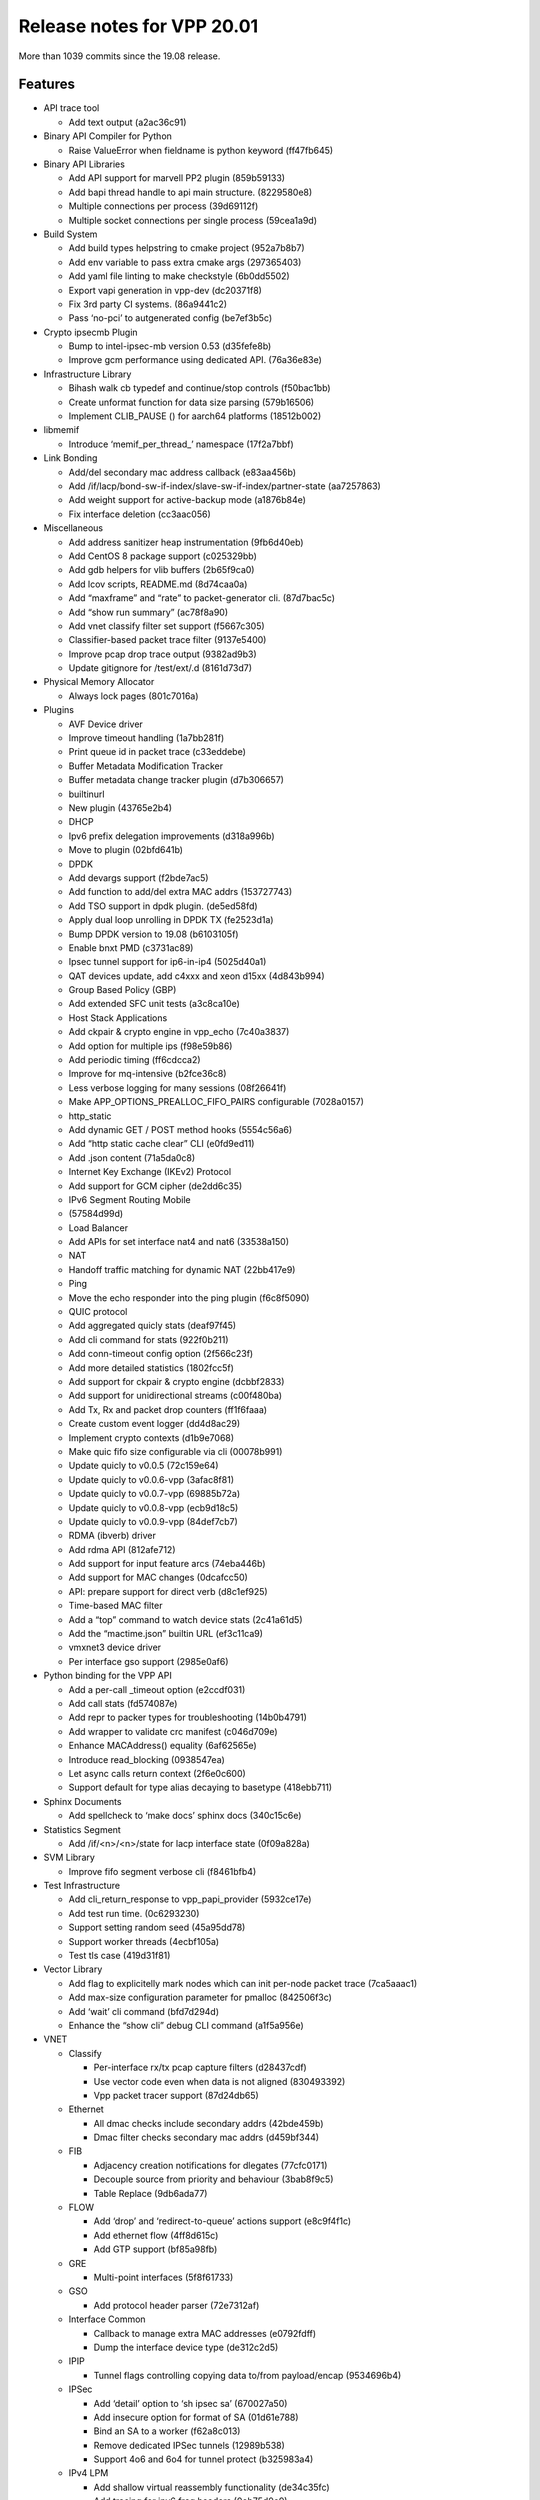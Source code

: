 Release notes for VPP 20.01
===========================

More than 1039 commits since the 19.08 release.

Features
--------

-  API trace tool

   -  Add text output (a2ac36c91)

-  Binary API Compiler for Python

   -  Raise ValueError when fieldname is python keyword (ff47fb645)

-  Binary API Libraries

   -  Add API support for marvell PP2 plugin (859b59133)
   -  Add bapi thread handle to api main structure. (8229580e8)
   -  Multiple connections per process (39d69112f)
   -  Multiple socket connections per single process (59cea1a9d)

-  Build System

   -  Add build types helpstring to cmake project (952a7b8b7)
   -  Add env variable to pass extra cmake args (297365403)
   -  Add yaml file linting to make checkstyle (6b0dd5502)
   -  Export vapi generation in vpp-dev (dc20371f8)
   -  Fix 3rd party CI systems. (86a9441c2)
   -  Pass ‘no-pci’ to autgenerated config (be7ef3b5c)

-  Crypto ipsecmb Plugin

   -  Bump to intel-ipsec-mb version 0.53 (d35fefe8b)
   -  Improve gcm performance using dedicated API. (76a36e83e)

-  Infrastructure Library

   -  Bihash walk cb typedef and continue/stop controls (f50bac1bb)
   -  Create unformat function for data size parsing (579b16506)
   -  Implement CLIB_PAUSE () for aarch64 platforms (18512b002)

-  libmemif

   -  Introduce ‘memif_per_thread\_’ namespace (17f2a7bbf)

-  Link Bonding

   -  Add/del secondary mac address callback (e83aa456b)
   -  Add /if/lacp/bond-sw-if-index/slave-sw-if-index/partner-state
      (aa7257863)
   -  Add weight support for active-backup mode (a1876b84e)
   -  Fix interface deletion (cc3aac056)

-  Miscellaneous

   -  Add address sanitizer heap instrumentation (9fb6d40eb)
   -  Add CentOS 8 package support (c025329bb)
   -  Add gdb helpers for vlib buffers (2b65f9ca0)
   -  Add lcov scripts, README.md (8d74caa0a)
   -  Add “maxframe” and “rate” to packet-generator cli. (87d7bac5c)
   -  Add “show run summary” (ac78f8a90)
   -  Add vnet classify filter set support (f5667c305)
   -  Classifier-based packet trace filter (9137e5400)
   -  Improve pcap drop trace output (9382ad9b3)
   -  Update gitignore for /test/ext/.d (8161d73d7)

-  Physical Memory Allocator

   -  Always lock pages (801c7016a)

-  Plugins

   -  AVF Device driver
   -  Improve timeout handling (1a7bb281f)
   -  Print queue id in packet trace (c33eddebe)
   -  Buffer Metadata Modification Tracker
   -  Buffer metadata change tracker plugin (d7b306657)
   -  builtinurl
   -  New plugin (43765e2b4)
   -  DHCP
   -  Ipv6 prefix delegation improvements (d318a996b)
   -  Move to plugin (02bfd641b)
   -  DPDK
   -  Add devargs support (f2bde7ac5)
   -  Add function to add/del extra MAC addrs (153727743)
   -  Add TSO support in dpdk plugin. (de5ed58fd)
   -  Apply dual loop unrolling in DPDK TX (fe2523d1a)
   -  Bump DPDK version to 19.08 (b6103105f)
   -  Enable bnxt PMD (c3731ac89)
   -  Ipsec tunnel support for ip6-in-ip4 (5025d40a1)
   -  QAT devices update, add c4xxx and xeon d15xx (4d843b994)
   -  Group Based Policy (GBP)
   -  Add extended SFC unit tests (a3c8ca10e)
   -  Host Stack Applications
   -  Add ckpair & crypto engine in vpp_echo (7c40a3837)
   -  Add option for multiple ips (f98e59b86)
   -  Add periodic timing (ff6cdcca2)
   -  Improve for mq-intensive (b2fce36c8)
   -  Less verbose logging for many sessions (08f26641f)
   -  Make APP_OPTIONS_PREALLOC_FIFO_PAIRS configurable (7028a0157)
   -  http_static
   -  Add dynamic GET / POST method hooks (5554c56a6)
   -  Add “http static cache clear” CLI (e0fd9ed11)
   -  Add .json content (71a5da0c8)
   -  Internet Key Exchange (IKEv2) Protocol
   -  Add support for GCM cipher (de2dd6c35)
   -  IPv6 Segment Routing Mobile
   -  (57584d99d)
   -  Load Balancer
   -  Add APIs for set interface nat4 and nat6 (33538a150)
   -  NAT
   -  Handoff traffic matching for dynamic NAT (22bb417e9)
   -  Ping
   -  Move the echo responder into the ping plugin (f6c8f5090)
   -  QUIC protocol
   -  Add aggregated quicly stats (deaf97f45)
   -  Add cli command for stats (922f0b211)
   -  Add conn-timeout config option (2f566c23f)
   -  Add more detailed statistics (1802fcc5f)
   -  Add support for ckpair & crypto engine (dcbbf2833)
   -  Add support for unidirectional streams (c00f480ba)
   -  Add Tx, Rx and packet drop counters (ff1f6faaa)
   -  Create custom event logger (dd4d8ac29)
   -  Implement crypto contexts (d1b9e7068)
   -  Make quic fifo size configurable via cli (00078b991)
   -  Update quicly to v0.0.5 (72c159e64)
   -  Update quicly to v0.0.6-vpp (3afac8f81)
   -  Update quicly to v0.0.7-vpp (69885b72a)
   -  Update quicly to v0.0.8-vpp (ecb9d18c5)
   -  Update quicly to v0.0.9-vpp (84def7cb7)
   -  RDMA (ibverb) driver
   -  Add rdma API (812afe712)
   -  Add support for input feature arcs (74eba446b)
   -  Add support for MAC changes (0dcafcc50)
   -  API: prepare support for direct verb (d8c1ef925)
   -  Time-based MAC filter
   -  Add a “top” command to watch device stats (2c41a61d5)
   -  Add the “mactime.json” builtin URL (ef3c11ca9)
   -  vmxnet3 device driver
   -  Per interface gso support (2985e0af6)

-  Python binding for the VPP API

   -  Add a per-call \_timeout option (e2ccdf031)
   -  Add call stats (fd574087e)
   -  Add repr to packer types for troubleshooting (14b0b4791)
   -  Add wrapper to validate crc manifest (c046d709e)
   -  Enhance MACAddress() equality (6af62565e)
   -  Introduce read_blocking (0938547ea)
   -  Let async calls return context (2f6e0c600)
   -  Support default for type alias decaying to basetype (418ebb711)

-  Sphinx Documents

   -  Add spellcheck to ‘make docs’ sphinx docs (340c15c6e)

-  Statistics Segment

   -  Add /if/<n>/<n>/state for lacp interface state (0f09a828a)

-  SVM Library

   -  Improve fifo segment verbose cli (f8461bfb4)

-  Test Infrastructure

   -  Add cli_return_response to vpp_papi_provider (5932ce17e)
   -  Add test run time. (0c6293230)
   -  Support setting random seed (45a95dd78)
   -  Support worker threads (4ecbf105a)
   -  Test tls case (419d31f81)

-  Vector Library

   -  Add flag to explicitelly mark nodes which can init per-node packet
      trace (7ca5aaac1)
   -  Add max-size configuration parameter for pmalloc (842506f3c)
   -  Add ‘wait’ cli command (bfd7d294d)
   -  Enhance the “show cli” debug CLI command (a1f5a956e)

-  VNET

   -  Classify

      -  Per-interface rx/tx pcap capture filters (d28437cdf)
      -  Use vector code even when data is not aligned (830493392)
      -  Vpp packet tracer support (87d24db65)

   -  Ethernet

      -  All dmac checks include secondary addrs (42bde459b)
      -  Dmac filter checks secondary mac addrs (d459bf344)

   -  FIB

      -  Adjacency creation notifications for dlegates (77cfc0171)
      -  Decouple source from priority and behaviour (3bab8f9c5)
      -  Table Replace (9db6ada77)

   -  FLOW

      -  Add ‘drop’ and ‘redirect-to-queue’ actions support (e8c9f4f1c)
      -  Add ethernet flow (4ff8d615c)
      -  Add GTP support (bf85a98fb)

   -  GRE

      -  Multi-point interfaces (5f8f61733)

   -  GSO

      -  Add protocol header parser (72e7312af)

   -  Interface Common

      -  Callback to manage extra MAC addresses (e0792fdff)
      -  Dump the interface device type (de312c2d5)

   -  IPIP

      -  Tunnel flags controlling copying data to/from payload/encap
         (9534696b4)

   -  IPSec

      -  Add ‘detail’ option to ‘sh ipsec sa’ (670027a50)
      -  Add insecure option for format of SA (01d61e788)
      -  Bind an SA to a worker (f62a8c013)
      -  Remove dedicated IPSec tunnels (12989b538)
      -  Support 4o6 and 6o4 for tunnel protect (b325983a4)

   -  IPv4 LPM

      -  Add shallow virtual reassembly functionality (de34c35fc)
      -  Add tracing for ipv6 frag headers (0eb75d0e9)
      -  Allow addrs from the same prefix on intf (6c92f5bab)
      -  Apply dual loop unrolling in ip4_input (86b1871ba)
      -  Apply dual loop unrolling in ip4_rewrite (840f64b4b)

   -  IPv4 LPM

      -  Protocol Independent IP Neighbors (cbe25aab3)
      -  Punt rather than drop unkown IPv6 ICMP packets (1afe95272)
      -  Reassembly: trace ip headers over worker handoffs (8563cb389)

   -  Segment Routing (IPv6 and MPLS)

      -  Add “set sr encaps hop-limit” command (eeb5fb3a5)

   -  Session Layer

      -  Add certificate store (79f89537c)
      -  Add crypto context (de6caf481)
      -  Add explicit reset api (dfb3b8771)
      -  Add mq debug cli (cfdb10918)
      -  Add session enable option in config file (1292d19c7)
      -  Builtin app rx notifications regardless of state (5c29029ef)
      -  Ckpair store & crypto engine as mq params (45ec9f49b)
      -  Improve cli (5bb23ecd0)
      -  Increasing the Header lengthe size (93e060aee)
      -  Limit pacer bucket size (7c8f828ba)
      -  More show cli output (91f90d082)
      -  Reschedule asap when snd space constrained (dd97a48d9)
      -  Support registration of custom crypto engines (79ba25d40)
      -  Support for segments larger than 4GB (ef4f3e7fe)
      -  Add opaque data to show cli (d9035a409)
      -  Infra for transports to send buffers (2a7ea2ee9)
      -  Support pacer idle timeouts (11e9e3510)

   -  TAP Drivers

      -  Add check for vhost-net backend (39807d02c)
      -  Multiqueue support (7c6102b1a)

   -  TCP

      -  Add FEATURE.yaml (93e053ebe)
      -  Add no csum offload config option (f4ce6ba22)
      -  Add option for always on event logging (a436a4222)
      -  Allow cc algos to set pacing rate (d206724e7)
      -  Compute snd time for rate sample (7436b4367)
      -  Custom checksum calculations for Ipv4/Ipv6 (02833ff32)
      -  Enable gso in tcp hoststack (1146ff4bc)
      -  Enable TCP timewait port use (b092b77cf)
      -  Extend protocol configuration (9094b5c31)
      -  Force zero window on full rx fifo (182d21983)
      -  Handle sack reneging (558e3e095)
      -  Improve lost rxt heuristic (b3dce89a7)
      -  Improve pacing after idle send periods (c31dc31f8)
      -  Retry lost retransmits (be237bf02)
      -  Send rwnd update only if wnd is large enough (017dc4524)
      -  Set cc_algo on connection alloc (12f6936cd)
      -  Track lost rxt segments in byte tracker (46ec6e018)
      -  Track zero rwnd errors (a495a3ea1)
      -  Use rate sample rtt in recovery if possible (1dbda64b4)
      -  Use sacks for timer based recovery (36ebcfffb)
      -  Validate connections in output (78dae0088)
      -  Validate the IP address while checking TCP connection
         (cf4c2102d)

   -  TLS and TLS engine plugins

      -  Add C API for TLS openssl to set engine (be4d1aa2c)
      -  Improve connection formating (0d74dd1f8)
      -  Picotls engine basic enabling for TLS (f83194c2f)

-  VPP Comms Library

   -  Add api to set lcl ip (ef7cbf6ad)
   -  Add config option for preferred tls engine (d747c3c36)
   -  Allow non-blocking connects (57c88938f)

-  VPP Object Model

   -  Get interface type from vpp device type (3f4be92ce)

Known issues
------------

For the full list of issues please refer to fd.io
`JIRA <https://jira.fd.io>`__.

Issues fixed
------------

For the full list of fixed issues please refer to:

- fd.io `JIRA <https://jira.fd.io>`__
- git `commit log <https://git.fd.io/vpp/log/?h=stable/2001>`__

API changes
-----------

Description of results:

-  *Definition changed*: indicates that the API file was modified
   between releases.
-  *Only in image*: indicates the API is new for this release.
-  *Only in file*: indicates the API has been removed in this release.

================================================ ==================
Message Name                                     Result
================================================ ==================
abf_itf_attach_add_del                           definition changed
abf_itf_attach_details                           definition changed
abf_policy_add_del                               definition changed
abf_policy_details                               definition changed
af_packet_create                                 definition changed
af_packet_create_reply                           definition changed
af_packet_delete                                 definition changed
af_packet_details                                definition changed
af_packet_set_l4_cksum_offload                   definition changed
api_versions_reply                               definition changed
app_add_cert_key_pair                            only in image
app_add_cert_key_pair_reply                      only in image
app_attach                                       only in image
app_attach_reply                                 only in image
app_del_cert_key_pair                            only in image
app_del_cert_key_pair_reply                      only in image
avf_create_reply                                 definition changed
avf_delete                                       definition changed
bd_ip_mac_add_del                                definition changed
bd_ip_mac_details                                definition changed
bfd_udp_add                                      definition changed
bfd_udp_auth_activate                            definition changed
bfd_udp_auth_deactivate                          definition changed
bfd_udp_del                                      definition changed
bfd_udp_get_echo_source_reply                    definition changed
bfd_udp_mod                                      definition changed
bfd_udp_session_details                          definition changed
bfd_udp_session_set_flags                        definition changed
bfd_udp_set_echo_source                          definition changed
bier_disp_entry_add_del                          definition changed
bier_disp_entry_details                          definition changed
bier_disp_table_add_del                          definition changed
bier_route_add_del                               definition changed
bier_table_add_del                               definition changed
bond_create                                      definition changed
bond_create_reply                                definition changed
bond_delete                                      definition changed
bond_detach_slave                                definition changed
bond_enslave                                     definition changed
builtinurl_enable                                only in image
builtinurl_enable_reply                          only in image
bvi_create                                       definition changed
cdp_enable_disable                               definition changed
classify_add_del_session                         definition changed
classify_add_del_table                           definition changed
classify_set_interface_ip_table                  definition changed
classify_set_interface_l2_tables                 definition changed
classify_table_by_interface                      definition changed
classify_table_by_interface_reply                definition changed
cli_inband                                       definition changed
cli_inband_reply                                 definition changed
collect_detailed_interface_stats                 definition changed
connect_sock                                     definition changed
cop_interface_enable_disable                     definition changed
cop_whitelist_enable_disable                     definition changed
create_loopback                                  definition changed
create_loopback_instance                         definition changed
create_loopback_instance_reply                   definition changed
create_loopback_reply                            definition changed
create_subif                                     definition changed
create_subif_reply                               definition changed
create_vhost_user_if                             definition changed
create_vhost_user_if_reply                       definition changed
create_vlan_subif                                definition changed
create_vlan_subif_reply                          definition changed
ct6_enable_disable                               definition changed
delete_loopback                                  definition changed
delete_subif                                     definition changed
delete_vhost_user_if                             definition changed
dhcp6_client_enable_disable                      definition changed
dhcp6_clients_enable_disable                     definition changed
dhcp6_pd_client_enable_disable                   definition changed
dhcp6_pd_reply_event                             definition changed
dhcp6_pd_send_client_message                     definition changed
dhcp6_reply_event                                definition changed
dhcp6_send_client_message                        definition changed
dhcp_client_config                               definition changed
dhcp_client_details                              definition changed
dhcp_compl_event                                 definition changed
dhcp_plugin_control_ping                         only in image
dhcp_plugin_control_ping_reply                   only in image
dhcp_plugin_get_version                          only in image
dhcp_plugin_get_version_reply                    only in image
dhcp_proxy_config                                definition changed
dhcp_proxy_details                               definition changed
dhcp_proxy_dump                                  definition changed
dhcp_proxy_set_vss                               definition changed
dslite_add_del_pool_addr_range                   definition changed
dslite_address_details                           definition changed
dslite_get_aftr_addr_reply                       definition changed
dslite_get_b4_addr_reply                         definition changed
dslite_set_aftr_addr                             definition changed
dslite_set_b4_addr                               definition changed
feature_enable_disable                           definition changed
feature_gso_enable_disable                       only in image
feature_gso_enable_disable_reply                 only in image
flow_classify_details                            definition changed
flow_classify_dump                               definition changed
flow_classify_set_interface                      definition changed
flowprobe_params                                 definition changed
flowprobe_tx_interface_add_del                   definition changed
gbp_bridge_domain_add                            definition changed
gbp_bridge_domain_details                        definition changed
gbp_contract_add_del                             definition changed
gbp_contract_details                             definition changed
gbp_endpoint_add                                 definition changed
gbp_endpoint_details                             definition changed
gbp_endpoint_group_add                           definition changed
gbp_endpoint_group_details                       definition changed
gbp_ext_itf_add_del                              definition changed
gbp_ext_itf_details                              definition changed
gbp_recirc_add_del                               definition changed
gbp_recirc_details                               definition changed
gbp_route_domain_add                             definition changed
gbp_route_domain_details                         definition changed
gbp_subnet_add_del                               definition changed
gbp_subnet_details                               definition changed
gbp_vxlan_tunnel_add                             definition changed
gbp_vxlan_tunnel_add_reply                       definition changed
gbp_vxlan_tunnel_details                         definition changed
geneve_add_del_tunnel                            definition changed
geneve_add_del_tunnel_reply                      definition changed
geneve_tunnel_details                            definition changed
geneve_tunnel_dump                               definition changed
get_first_msg_id                                 definition changed
gre_tunnel_add_del                               definition changed
gre_tunnel_add_del_reply                         definition changed
gre_tunnel_details                               definition changed
gre_tunnel_dump                                  definition changed
gtpu_add_del_tunnel                              definition changed
gtpu_add_del_tunnel_reply                        definition changed
gtpu_tunnel_details                              definition changed
gtpu_tunnel_dump                                 definition changed
http_static_enable                               definition changed
hw_interface_set_mtu                             definition changed
igmp_clear_interface                             definition changed
igmp_details                                     definition changed
igmp_dump                                        definition changed
igmp_enable_disable                              definition changed
igmp_event                                       definition changed
igmp_group_prefix_details                        definition changed
igmp_group_prefix_set                            definition changed
igmp_listen                                      definition changed
igmp_proxy_device_add_del                        definition changed
igmp_proxy_device_add_del_interface              definition changed
ikev2_initiate_sa_init                           definition changed
ikev2_profile_add_del                            definition changed
ikev2_profile_set_auth                           definition changed
ikev2_profile_set_id                             definition changed
ikev2_profile_set_ts                             definition changed
ikev2_set_esp_transforms                         definition changed
ikev2_set_ike_transforms                         definition changed
ikev2_set_responder                              definition changed
ikev2_set_sa_lifetime                            definition changed
input_acl_set_interface                          definition changed
interface_name_renumber                          definition changed
ioam_cache_ip6_enable_disable                    definition changed
ioam_enable                                      definition changed
ioam_export_ip6_enable_disable                   definition changed
ip4_arp_event                                    only in file
ip6_add_del_address_using_prefix                 definition changed
ip6_nd_address_autoconfig                        definition changed
ip6_nd_event                                     only in file
ip6_ra_event                                     definition changed
ip6nd_proxy_add_del                              definition changed
ip6nd_proxy_details                              definition changed
ip6nd_send_router_solicitation                   definition changed
ip_address_details                               definition changed
ip_address_dump                                  definition changed
ip_container_proxy_add_del                       definition changed
ip_container_proxy_details                       definition changed
ip_details                                       definition changed
ip_dump                                          definition changed
ip_mroute_add_del                                definition changed
ip_mroute_details                                definition changed
ip_mroute_dump                                   definition changed
ip_mtable_details                                definition changed
ip_neighbor_add_del                              definition changed
ip_neighbor_config                               only in image
ip_neighbor_config_reply                         only in image
ip_neighbor_details                              definition changed
ip_neighbor_dump                                 definition changed
ip_neighbor_event                                only in image
ip_probe_neighbor                                only in file
ip_probe_neighbor_reply                          only in file
ip_punt_police                                   definition changed
ip_punt_redirect                                 definition changed
ip_punt_redirect_details                         definition changed
ip_punt_redirect_dump                            definition changed
ip_reassembly_enable_disable                     definition changed
ip_reassembly_get                                definition changed
ip_reassembly_get_reply                          definition changed
ip_reassembly_set                                definition changed
ip_route_add_del                                 definition changed
ip_route_details                                 definition changed
ip_route_dump                                    definition changed
ip_scan_neighbor_enable_disable                  only in file
ip_scan_neighbor_enable_disable_reply            only in file
ip_source_and_port_range_check_add_del           definition changed
ip_source_and_port_range_check_interface_add_del definition changed
ip_source_check_interface_add_del                definition changed
ip_table_add_del                                 definition changed
ip_table_details                                 definition changed
ip_table_flush                                   only in image
ip_table_flush_reply                             only in image
ip_table_replace_begin                           only in image
ip_table_replace_begin_reply                     only in image
ip_table_replace_end                             only in image
ip_table_replace_end_reply                       only in image
ip_unnumbered_details                            definition changed
ip_unnumbered_dump                               definition changed
ipfix_classify_table_add_del                     definition changed
ipfix_classify_table_details                     definition changed
ipfix_exporter_details                           definition changed
ipip_6rd_add_tunnel                              definition changed
ipip_6rd_add_tunnel_reply                        definition changed
ipip_6rd_del_tunnel                              definition changed
ipip_add_tunnel                                  definition changed
ipip_add_tunnel_reply                            definition changed
ipip_del_tunnel                                  definition changed
ipip_tunnel_details                              definition changed
ipip_tunnel_dump                                 definition changed
ipsec_spd_details                                definition changed
ipsec_spd_entry_add_del                          definition changed
ipsec_tunnel_if_add_del                          definition changed
ipsec_tunnel_protect_del                         definition changed
ipsec_tunnel_protect_details                     definition changed
ipsec_tunnel_protect_dump                        definition changed
ipsec_tunnel_protect_update                      definition changed
l2_arp_term_event                                only in image
l2_emulation                                     definition changed
l2tpv3_create_tunnel                             definition changed
l2tpv3_create_tunnel_reply                       definition changed
l2tpv3_interface_enable_disable                  definition changed
l2tpv3_set_lookup_key                            definition changed
l2tpv3_set_tunnel_cookies                        definition changed
l3xc_del                                         definition changed
l3xc_details                                     definition changed
l3xc_dump                                        definition changed
l3xc_update                                      definition changed
lb_add_del_as                                    definition changed
lb_add_del_intf_nat4                             only in image
lb_add_del_intf_nat4_reply                       only in image
lb_add_del_intf_nat6                             only in image
lb_add_del_intf_nat6_reply                       only in image
lb_add_del_vip                                   definition changed
lb_as_details                                    definition changed
lb_as_dump                                       definition changed
lb_conf                                          definition changed
lb_flush_vip                                     definition changed
lb_vip_details                                   definition changed
lb_vip_dump                                      definition changed
log_details                                      definition changed
log_dump                                         definition changed
mactime_add_del_range                            definition changed
mactime_details                                  only in image
mactime_dump                                     only in image
mactime_dump_reply                               only in image
mactime_enable_disable                           definition changed
map_add_del_rule                                 definition changed
map_add_domain                                   definition changed
map_domain_details                               definition changed
map_if_enable_disable                            definition changed
map_param_add_del_pre_resolve                    definition changed
map_param_get_reply                              definition changed
map_param_set_icmp                               definition changed
map_param_set_reassembly                         only in file
map_param_set_reassembly_reply                   only in file
map_param_set_traffic_class                      definition changed
map_rule_details                                 definition changed
mdata_enable_disable                             only in image
mdata_enable_disable_reply                       only in image
memclnt_create                                   definition changed
memclnt_delete                                   definition changed
memif_create                                     definition changed
memif_create_reply                               definition changed
memif_delete                                     definition changed
memif_details                                    definition changed
memif_socket_filename_add_del                    definition changed
memif_socket_filename_details                    definition changed
mfib_signal_details                              definition changed
modify_vhost_user_if                             definition changed
mpls_ip_bind_unbind                              definition changed
mpls_route_add_del                               definition changed
mpls_route_details                               definition changed
mpls_route_dump                                  definition changed
mpls_table_add_del                               definition changed
mpls_table_details                               definition changed
mpls_tunnel_add_del                              definition changed
mpls_tunnel_add_del_reply                        definition changed
mpls_tunnel_details                              definition changed
mpls_tunnel_dump                                 definition changed
nat44_add_del_address_range                      definition changed
nat44_add_del_identity_mapping                   definition changed
nat44_add_del_interface_addr                     definition changed
nat44_add_del_lb_static_mapping                  definition changed
nat44_add_del_static_mapping                     definition changed
nat44_address_details                            definition changed
nat44_del_session                                definition changed
nat44_identity_mapping_details                   definition changed
nat44_interface_add_del_feature                  definition changed
nat44_interface_add_del_output_feature           definition changed
nat44_interface_addr_details                     definition changed
nat44_interface_details                          definition changed
nat44_interface_output_feature_details           definition changed
nat44_lb_static_mapping_add_del_local            definition changed
nat44_lb_static_mapping_details                  definition changed
nat44_static_mapping_details                     definition changed
nat44_user_details                               definition changed
nat44_user_session_details                       definition changed
nat44_user_session_dump                          definition changed
nat64_add_del_interface_addr                     definition changed
nat64_add_del_interface                          definition changed
nat64_add_del_pool_addr_range                    definition changed
nat64_add_del_prefix                             definition changed
nat64_add_del_static_bib                         definition changed
nat64_bib_details                                definition changed
nat64_interface_details                          definition changed
nat64_pool_addr_details                          definition changed
nat64_prefix_details                             definition changed
nat64_st_details                                 definition changed
nat66_add_del_interface                          definition changed
nat66_add_del_static_mapping                     definition changed
nat66_interface_details                          definition changed
nat66_static_mapping_details                     definition changed
nat_det_add_del_map                              definition changed
nat_det_close_session_in                         definition changed
nat_det_close_session_out                        definition changed
nat_det_forward                                  definition changed
nat_det_forward_reply                            definition changed
nat_det_map_details                              definition changed
nat_det_reverse                                  definition changed
nat_det_reverse_reply                            definition changed
nat_det_session_details                          definition changed
nat_det_session_dump                             definition changed
nat_get_reass                                    only in file
nat_get_reass_reply                              only in file
nat_ha_get_failover_reply                        definition changed
nat_ha_get_listener_reply                        definition changed
nat_ha_set_failover                              definition changed
nat_ha_set_listener                              definition changed
nat_reass_details                                only in file
nat_reass_dump                                   only in file
nat_set_reass                                    only in file
nat_set_reass_reply                              only in file
nat_worker_details                               definition changed
nhrp_details                                     only in image
nhrp_dump                                        only in image
nhrp_entry_add_del                               only in image
nhrp_entry_add_del_reply                         only in image
nsh_add_del_entry                                definition changed
nsh_add_del_map                                  definition changed
nsh_map_details                                  definition changed
nsim_cross_connect_enable_disable                definition changed
nsim_output_feature_enable_disable               definition changed
output_acl_set_interface                         definition changed
p2p_ethernet_add                                 definition changed
p2p_ethernet_add_reply                           definition changed
p2p_ethernet_del                                 definition changed
pipe_create                                      definition changed
pipe_create_reply                                definition changed
pipe_delete                                      definition changed
pipe_details                                     definition changed
policer_classify_details                         definition changed
policer_classify_dump                            definition changed
policer_classify_set_interface                   definition changed
pot_profile_activate                             definition changed
pot_profile_add                                  definition changed
pot_profile_del                                  definition changed
pppoe_add_del_session                            definition changed
pppoe_add_del_session_reply                      definition changed
pppoe_session_details                            definition changed
pppoe_session_dump                               definition changed
proxy_arp_add_del                                definition changed
proxy_arp_details                                definition changed
proxy_arp_intfc_enable_disable                   definition changed
punt_reason_details                              definition changed
punt_reason_dump                                 definition changed
punt_socket_details                              definition changed
punt_socket_register                             definition changed
punt_socket_register_reply                       definition changed
qos_mark_dump                                    definition changed
qos_mark_enable_disable                          definition changed
qos_record_details                               definition changed
qos_record_enable_disable                        definition changed
qos_store_details                                definition changed
qos_store_enable_disable                         definition changed
rdma_create                                      only in image
rdma_create_reply                                only in image
rdma_delete                                      only in image
rdma_delete_reply                                only in image
reset_fib                                        only in file
reset_fib_reply                                  only in file
set_arp_neighbor_limit                           only in file
set_arp_neighbor_limit_reply                     only in file
set_ip_flow_hash                                 definition changed
set_ipfix_exporter                               definition changed
set_punt                                         definition changed
show_version_reply                               definition changed
show_vpe_system_time_reply                       definition changed
sockclnt_create                                  definition changed
sockclnt_create_reply                            definition changed
sr_set_encap_hop_limit                           only in image
sr_set_encap_hop_limit_reply                     only in image
stn_add_del_rule                                 definition changed
stn_rules_details                                definition changed
svs_details                                      definition changed
svs_enable_disable                               definition changed
svs_route_add_del                                definition changed
svs_table_add_del                                definition changed
sw_if_l2tpv3_tunnel_details                      definition changed
sw_interface_add_del_address                     definition changed
sw_interface_add_del_mac_address                 only in image
sw_interface_add_del_mac_address_reply           only in image
sw_interface_bond_details                        definition changed
sw_interface_clear_stats                         definition changed
sw_interface_details                             definition changed
sw_interface_dump                                definition changed
sw_interface_event                               definition changed
sw_interface_get_mac_address                     definition changed
sw_interface_get_mac_address_reply               definition changed
sw_interface_get_table                           definition changed
sw_interface_ip6_enable_disable                  definition changed
sw_interface_ip6_set_link_local_address          definition changed
sw_interface_ip6nd_ra_config                     definition changed
sw_interface_ip6nd_ra_prefix                     definition changed
sw_interface_lacp_details                        definition changed
sw_interface_rx_placement_details                definition changed
sw_interface_rx_placement_dump                   definition changed
sw_interface_set_bond_weight                     only in image
sw_interface_set_bond_weight_reply               only in image
sw_interface_set_flags                           definition changed
sw_interface_set_geneve_bypass                   definition changed
sw_interface_set_gtpu_bypass                     definition changed
sw_interface_set_ip_directed_broadcast           definition changed
sw_interface_set_mac_address                     definition changed
sw_interface_set_mpls_enable                     definition changed
sw_interface_set_mtu                             definition changed
sw_interface_set_rx_mode                         definition changed
sw_interface_set_rx_placement                    definition changed
sw_interface_set_table                           definition changed
sw_interface_set_unnumbered                      definition changed
sw_interface_set_vxlan_gbp_bypass                definition changed
sw_interface_slave_details                       definition changed
sw_interface_slave_dump                          definition changed
sw_interface_tag_add_del                         definition changed
sw_interface_tap_v2_details                      definition changed
sw_interface_tap_v2_dump                         definition changed
sw_interface_vhost_user_details                  definition changed
sw_interface_vhost_user_dump                     definition changed
sw_interface_virtio_pci_details                  definition changed
syslog_get_sender_reply                          definition changed
syslog_set_sender                                definition changed
tap_create_v2                                    definition changed
tap_create_v2_reply                              definition changed
tap_delete_v2                                    definition changed
tcp_configure_src_addresses                      definition changed
tls_openssl_set_engine                           only in image
tls_openssl_set_engine_reply                     only in image
trace_plugin_msg_ids                             definition changed
udp_encap_add                                    definition changed
udp_encap_details                                definition changed
udp_ping_add_del                                 definition changed
udp_ping_export                                  definition changed
virtio_pci_create                                definition changed
virtio_pci_create_reply                          definition changed
virtio_pci_delete                                definition changed
vmxnet3_create                                   definition changed
vmxnet3_create_reply                             definition changed
vmxnet3_delete                                   definition changed
vmxnet3_details                                  definition changed
vxlan_gbp_tunnel_add_del                         definition changed
vxlan_gbp_tunnel_add_del_reply                   definition changed
vxlan_gbp_tunnel_details                         definition changed
vxlan_gbp_tunnel_dump                            definition changed
vxlan_gpe_ioam_enable                            definition changed
vxlan_gpe_ioam_export_enable_disable             definition changed
vxlan_gpe_ioam_transit_disable                   definition changed
vxlan_gpe_ioam_transit_enable                    definition changed
vxlan_gpe_ioam_vni_disable                       definition changed
vxlan_gpe_ioam_vni_enable                        definition changed
want_bfd_events                                  definition changed
want_dhcp6_pd_reply_events                       definition changed
want_ip4_arp_events                              only in file
want_ip4_arp_events_reply                        only in file
want_ip6_nd_events                               only in file
want_ip6_nd_events_reply                         only in file
want_ip6_ra_events                               definition changed
want_ip_neighbor_events                          only in image
want_ip_neighbor_events_reply                    only in image
want_l2_arp_term_events                          only in image
want_l2_arp_term_events_reply                    only in image
want_l2_macs_events                              definition changed
================================================ ==================

Found 493 api message signature differences

Patches that changed API definitions
~~~~~~~~~~~~~~~~~~~~~~~~~~~~~~~~~~~~


``src/vlibmemory/memclnt.api``

* `8e388390d <https://gerrit.fd.io/r/gitweb?p=vpp.git;a=commit;h=8e388390d>`_ vlib: use explicit types in api
* `daa4bff16 <https://gerrit.fd.io/r/gitweb?p=vpp.git;a=commit;h=daa4bff16>`_ api: memclnt api use string type.
* `7adaa226e <https://gerrit.fd.io/r/gitweb?p=vpp.git;a=commit;h=7adaa226e>`_ api: revert use string type for strings in memclnt.api
* `2959d42fe <https://gerrit.fd.io/r/gitweb?p=vpp.git;a=commit;h=2959d42fe>`_ api: use string type for strings in memclnt.api
* `e71748291 <https://gerrit.fd.io/r/gitweb?p=vpp.git;a=commit;h=e71748291>`_ vppapigen: remove support for legacy typedefs

``src/examples/sample-plugin/sample/sample.api``

* `33a58171e <https://gerrit.fd.io/r/gitweb?p=vpp.git;a=commit;h=33a58171e>`_ api: autogenerate api trace print/endian
* `78d91cf9a <https://gerrit.fd.io/r/gitweb?p=vpp.git;a=commit;h=78d91cf9a>`_ sample-plugin: refactor .api to use explicit types

``src/vnet/interface.api``

* `418ebb711 <https://gerrit.fd.io/r/gitweb?p=vpp.git;a=commit;h=418ebb711>`_ papi: support default for type alias decaying to basetype
* `9485d99bd <https://gerrit.fd.io/r/gitweb?p=vpp.git;a=commit;h=9485d99bd>`_ interface: Allow VLAN tag-rewrite on non-sub-interfaces too.
* `c12eae73f <https://gerrit.fd.io/r/gitweb?p=vpp.git;a=commit;h=c12eae73f>`_ interface: shmemioerror while getting name_filter arg
* `de312c2d5 <https://gerrit.fd.io/r/gitweb?p=vpp.git;a=commit;h=de312c2d5>`_ interface: dump the interface device type
* `e0792fdff <https://gerrit.fd.io/r/gitweb?p=vpp.git;a=commit;h=e0792fdff>`_ interface: callback to manage extra MAC addresses
* `75761b933 <https://gerrit.fd.io/r/gitweb?p=vpp.git;a=commit;h=75761b933>`_ api: split vl_api_prefix into two
* `e5ff5a36d <https://gerrit.fd.io/r/gitweb?p=vpp.git;a=commit;h=e5ff5a36d>`_ api: enforce vla is last and fixed string type
* `053204ab0 <https://gerrit.fd.io/r/gitweb?p=vpp.git;a=commit;h=053204ab0>`_ api: Cleanup APIs interface.api
* `0ad4a439d <https://gerrit.fd.io/r/gitweb?p=vpp.git;a=commit;h=0ad4a439d>`_ Fix vpp crash bug while deleting dhcp client
* `9a29f795a <https://gerrit.fd.io/r/gitweb?p=vpp.git;a=commit;h=9a29f795a>`_ vpp_papi_provider.py: update defautmapping.
* `b8591ac91 <https://gerrit.fd.io/r/gitweb?p=vpp.git;a=commit;h=b8591ac91>`_ API sw_interface_dump: Dump all if index is zero
* `4a7240636 <https://gerrit.fd.io/r/gitweb?p=vpp.git;a=commit;h=4a7240636>`_ Make sw_interface_dump more compatible with 2.2.0
* `6407ba56a <https://gerrit.fd.io/r/gitweb?p=vpp.git;a=commit;h=6407ba56a>`_ api: Add to interface crud - read by sw_if_index.

``src/vnet/interface_types.api``

* `053204ab0 <https://gerrit.fd.io/r/gitweb?p=vpp.git;a=commit;h=053204ab0>`_ api: Cleanup APIs interface.api

``src/vnet/session/session.api``

* `c4c4cf506 <https://gerrit.fd.io/r/gitweb?p=vpp.git;a=commit;h=c4c4cf506>`_ session: move add/del segment msg to mq
* `79f89537c <https://gerrit.fd.io/r/gitweb?p=vpp.git;a=commit;h=79f89537c>`_ session: Add certificate store
* `e5ff5a36d <https://gerrit.fd.io/r/gitweb?p=vpp.git;a=commit;h=e5ff5a36d>`_ api: enforce vla is last and fixed string type
* `458089bba <https://gerrit.fd.io/r/gitweb?p=vpp.git;a=commit;h=458089bba>`_ session: move ctrl messages from bapi to mq
* `8ac1d6d05 <https://gerrit.fd.io/r/gitweb?p=vpp.git;a=commit;h=8ac1d6d05>`_ session: Use parent_handle instead of transport_opts
* `ba65ca496 <https://gerrit.fd.io/r/gitweb?p=vpp.git;a=commit;h=ba65ca496>`_ Add transport_opts to connect_sock bapi

``src/vnet/classify/classify.api``

* `692bfc85f <https://gerrit.fd.io/r/gitweb?p=vpp.git;a=commit;h=692bfc85f>`_ classify: API cleanup

``src/vnet/l2tp/l2tp.api``

* `3ae526271 <https://gerrit.fd.io/r/gitweb?p=vpp.git;a=commit;h=3ae526271>`_ l2: l2tp API cleanup

``src/vnet/gre/gre.api``

* `5f8f61733 <https://gerrit.fd.io/r/gitweb?p=vpp.git;a=commit;h=5f8f61733>`_ gre: Multi-point interfaces
* `814f15948 <https://gerrit.fd.io/r/gitweb?p=vpp.git;a=commit;h=814f15948>`_ gre: update gre.api with explicit types
* `d0aed2eb3 <https://gerrit.fd.io/r/gitweb?p=vpp.git;a=commit;h=d0aed2eb3>`_ GRE: set gre_tunnel_type init value to zero in API
* `5a8844bdb <https://gerrit.fd.io/r/gitweb?p=vpp.git;a=commit;h=5a8844bdb>`_ GRE: API update

``src/vnet/fib/fib_types.api``

* `1dbcf30b7 <https://gerrit.fd.io/r/gitweb?p=vpp.git;a=commit;h=1dbcf30b7>`_ fib: Support the POP of a Psuedo Wire Control Word
* `097fa66b9 <https://gerrit.fd.io/r/gitweb?p=vpp.git;a=commit;h=097fa66b9>`_ fib: fib api updates

``src/vnet/lisp-cp/one.api``

* `e71748291 <https://gerrit.fd.io/r/gitweb?p=vpp.git;a=commit;h=e71748291>`_ vppapigen: remove support for legacy typedefs

``src/vnet/lisp-cp/lisp.api``

* `e71748291 <https://gerrit.fd.io/r/gitweb?p=vpp.git;a=commit;h=e71748291>`_ vppapigen: remove support for legacy typedefs

``src/vnet/feature/feature.api``

* `bf6c5c158 <https://gerrit.fd.io/r/gitweb?p=vpp.git;a=commit;h=bf6c5c158>`_ feature: API cleanup

``src/vnet/nhrp/nhrp.api``

* `5f8f61733 <https://gerrit.fd.io/r/gitweb?p=vpp.git;a=commit;h=5f8f61733>`_ gre: Multi-point interfaces

``src/vnet/qos/qos.api``

* `4b76c58be <https://gerrit.fd.io/r/gitweb?p=vpp.git;a=commit;h=4b76c58be>`_ qos: api clenup
* `83832e7ce <https://gerrit.fd.io/r/gitweb?p=vpp.git;a=commit;h=83832e7ce>`_ qos: Store function
* `5281a9029 <https://gerrit.fd.io/r/gitweb?p=vpp.git;a=commit;h=5281a9029>`_ qos: QoS dump APIs

``src/vnet/ipsec/ipsec.api``

* `dbf68c9aa <https://gerrit.fd.io/r/gitweb?p=vpp.git;a=commit;h=dbf68c9aa>`_ ipsec: Changes to make ipsec encoder/decoders reusable by the plugins
* `12989b538 <https://gerrit.fd.io/r/gitweb?p=vpp.git;a=commit;h=12989b538>`_ ipsec: remove dedicated IPSec tunnels
* `c87b66c86 <https://gerrit.fd.io/r/gitweb?p=vpp.git;a=commit;h=c87b66c86>`_ ipsec: ipsec-tun protect
* `f2922422d <https://gerrit.fd.io/r/gitweb?p=vpp.git;a=commit;h=f2922422d>`_ ipsec: remove the set_key API
* `80f6fd53f <https://gerrit.fd.io/r/gitweb?p=vpp.git;a=commit;h=80f6fd53f>`_ IPSEC: Pass the algorithm salt (used in GCM) over the API

``src/vnet/ipsec/ipsec_types.api``

* `dbf68c9aa <https://gerrit.fd.io/r/gitweb?p=vpp.git;a=commit;h=dbf68c9aa>`_ ipsec: Changes to make ipsec encoder/decoders reusable by the plugins

``src/vnet/lisp-gpe/lisp_gpe.api``

* `e71748291 <https://gerrit.fd.io/r/gitweb?p=vpp.git;a=commit;h=e71748291>`_ vppapigen: remove support for legacy typedefs

``src/vnet/pci/pci_types.api``

* `2c504f89c <https://gerrit.fd.io/r/gitweb?p=vpp.git;a=commit;h=2c504f89c>`_ devices: virtio API cleanup

``src/vnet/bonding/bond.api``

* `3d1ef873d <https://gerrit.fd.io/r/gitweb?p=vpp.git;a=commit;h=3d1ef873d>`_ bonding: API cleanup
* `a1876b84e <https://gerrit.fd.io/r/gitweb?p=vpp.git;a=commit;h=a1876b84e>`_ bonding: add weight support for active-backup mode
* `751e3f382 <https://gerrit.fd.io/r/gitweb?p=vpp.git;a=commit;h=751e3f382>`_ bonding: add support for numa-only in lacp mode

``src/vnet/tcp/tcp.api``

* `956819afa <https://gerrit.fd.io/r/gitweb?p=vpp.git;a=commit;h=956819afa>`_ tcp: api clenup

``src/vnet/cop/cop.api``

* `aa4438a31 <https://gerrit.fd.io/r/gitweb?p=vpp.git;a=commit;h=aa4438a31>`_ cop: API cleanup

``src/vnet/ip-neighbor/ip_neighbor.api``

* `cbe25aab3 <https://gerrit.fd.io/r/gitweb?p=vpp.git;a=commit;h=cbe25aab3>`_ ip: Protocol Independent IP Neighbors

``src/vnet/ethernet/p2p_ethernet.api``

* `8edca1361 <https://gerrit.fd.io/r/gitweb?p=vpp.git;a=commit;h=8edca1361>`_ p2p ethernet: update p2p_ethernet.api with explicit types.

``src/vnet/ethernet/ethernet_types.api``

* `33a58171e <https://gerrit.fd.io/r/gitweb?p=vpp.git;a=commit;h=33a58171e>`_ api: autogenerate api trace print/endian

``src/vnet/vxlan-gbp/vxlan_gbp.api``

* `fb27096ee <https://gerrit.fd.io/r/gitweb?p=vpp.git;a=commit;h=fb27096ee>`_ vxlan-gbp: api cleanup

``src/vnet/arp/arp.api``

* `cbe25aab3 <https://gerrit.fd.io/r/gitweb?p=vpp.git;a=commit;h=cbe25aab3>`_ ip: Protocol Independent IP Neighbors

``src/vnet/ipip/ipip.api``

* `9534696b4 <https://gerrit.fd.io/r/gitweb?p=vpp.git;a=commit;h=9534696b4>`_ ipip: Tunnel flags controlling copying data to/from payload/encap
* `288e09362 <https://gerrit.fd.io/r/gitweb?p=vpp.git;a=commit;h=288e09362>`_ ipip: refactor ipip.api with explicit types
* `cbd0824d6 <https://gerrit.fd.io/r/gitweb?p=vpp.git;a=commit;h=cbd0824d6>`_ IPIP tunnel: use address types on API

``src/vnet/ipip/ipip_types.api``

* `9534696b4 <https://gerrit.fd.io/r/gitweb?p=vpp.git;a=commit;h=9534696b4>`_ ipip: Tunnel flags controlling copying data to/from payload/encap

``src/vnet/bfd/bfd.api``

* `4682feb1f <https://gerrit.fd.io/r/gitweb?p=vpp.git;a=commit;h=4682feb1f>`_ bfd: API cleanup

``src/vnet/l2/l2.api``

* `cbe25aab3 <https://gerrit.fd.io/r/gitweb?p=vpp.git;a=commit;h=cbe25aab3>`_ ip: Protocol Independent IP Neighbors
* `e71748291 <https://gerrit.fd.io/r/gitweb?p=vpp.git;a=commit;h=e71748291>`_ vppapigen: remove support for legacy typedefs
* `bc764c8bc <https://gerrit.fd.io/r/gitweb?p=vpp.git;a=commit;h=bc764c8bc>`_ l2: BD ARP termination entry API update
* `54bc5e40c <https://gerrit.fd.io/r/gitweb?p=vpp.git;a=commit;h=54bc5e40c>`_ Update API description
* `5e6f7348c <https://gerrit.fd.io/r/gitweb?p=vpp.git;a=commit;h=5e6f7348c>`_ l2: Add support for arp unicast forwarding

``src/vnet/ip6-nd/ip6_nd.api``

* `cbe25aab3 <https://gerrit.fd.io/r/gitweb?p=vpp.git;a=commit;h=cbe25aab3>`_ ip: Protocol Independent IP Neighbors

``src/vnet/ip6-nd/rd_cp.api``

* `cbe25aab3 <https://gerrit.fd.io/r/gitweb?p=vpp.git;a=commit;h=cbe25aab3>`_ ip: Protocol Independent IP Neighbors

``src/vnet/udp/udp.api``

* `10dc2eabd <https://gerrit.fd.io/r/gitweb?p=vpp.git;a=commit;h=10dc2eabd>`_ udp: fix copyright typo

``src/vnet/mpls/mpls.api``

* `3eb8f207b <https://gerrit.fd.io/r/gitweb?p=vpp.git;a=commit;h=3eb8f207b>`_ mpls: api cleanup
* `75761b933 <https://gerrit.fd.io/r/gitweb?p=vpp.git;a=commit;h=75761b933>`_ api: split vl_api_prefix into two
* `e71748291 <https://gerrit.fd.io/r/gitweb?p=vpp.git;a=commit;h=e71748291>`_ vppapigen: remove support for legacy typedefs
* `097fa66b9 <https://gerrit.fd.io/r/gitweb?p=vpp.git;a=commit;h=097fa66b9>`_ fib: fib api updates

``src/vnet/mfib/mfib_types.api``

* `e71748291 <https://gerrit.fd.io/r/gitweb?p=vpp.git;a=commit;h=e71748291>`_ vppapigen: remove support for legacy typedefs
* `097fa66b9 <https://gerrit.fd.io/r/gitweb?p=vpp.git;a=commit;h=097fa66b9>`_ fib: fib api updates

``src/vnet/ip/ip_types.api``

* `75761b933 <https://gerrit.fd.io/r/gitweb?p=vpp.git;a=commit;h=75761b933>`_ api: split vl_api_prefix into two
* `33a58171e <https://gerrit.fd.io/r/gitweb?p=vpp.git;a=commit;h=33a58171e>`_ api: autogenerate api trace print/endian
* `515eed425 <https://gerrit.fd.io/r/gitweb?p=vpp.git;a=commit;h=515eed425>`_ api: add prefix matcher typedef
* `038e1dfbd <https://gerrit.fd.io/r/gitweb?p=vpp.git;a=commit;h=038e1dfbd>`_ dhcp ip: DSCP settings for transmitted DHCP packets
* `53c501512 <https://gerrit.fd.io/r/gitweb?p=vpp.git;a=commit;h=53c501512>`_ api: add DSCP definitions to ip_types.api
* `ab05508e1 <https://gerrit.fd.io/r/gitweb?p=vpp.git;a=commit;h=ab05508e1>`_ api: refactor format_vl_api_prefix_t return keys
* `b538dd868 <https://gerrit.fd.io/r/gitweb?p=vpp.git;a=commit;h=b538dd868>`_ Punt: specify packets by IP protocol Type
* `50f0ac0f0 <https://gerrit.fd.io/r/gitweb?p=vpp.git;a=commit;h=50f0ac0f0>`_ Punt: socket register for exception dispatched/punted packets based on reason

``src/vnet/ip/punt.api``

* `f158944cc <https://gerrit.fd.io/r/gitweb?p=vpp.git;a=commit;h=f158944cc>`_ ip: trivial typos in docs
* `f72ad93d6 <https://gerrit.fd.io/r/gitweb?p=vpp.git;a=commit;h=f72ad93d6>`_ ip: punt API cleanup
* `e5ff5a36d <https://gerrit.fd.io/r/gitweb?p=vpp.git;a=commit;h=e5ff5a36d>`_ api: enforce vla is last and fixed string type
* `719beb709 <https://gerrit.fd.io/r/gitweb?p=vpp.git;a=commit;h=719beb709>`_ ip ipsec: Remove IPSec SPI-0 punt reason
* `b538dd868 <https://gerrit.fd.io/r/gitweb?p=vpp.git;a=commit;h=b538dd868>`_ Punt: specify packets by IP protocol Type
* `50f0ac0f0 <https://gerrit.fd.io/r/gitweb?p=vpp.git;a=commit;h=50f0ac0f0>`_ Punt: socket register for exception dispatched/punted packets based on reason

``src/vnet/ip/ip.api``

* `58989a37d <https://gerrit.fd.io/r/gitweb?p=vpp.git;a=commit;h=58989a37d>`_ ip: API cleanup
* `cbe25aab3 <https://gerrit.fd.io/r/gitweb?p=vpp.git;a=commit;h=cbe25aab3>`_ ip: Protocol Independent IP Neighbors
* `668605fc8 <https://gerrit.fd.io/r/gitweb?p=vpp.git;a=commit;h=668605fc8>`_ ip: use explicit types in api
* `9db6ada77 <https://gerrit.fd.io/r/gitweb?p=vpp.git;a=commit;h=9db6ada77>`_ fib: Table Replace
* `de34c35fc <https://gerrit.fd.io/r/gitweb?p=vpp.git;a=commit;h=de34c35fc>`_ ip: add shallow virtual reassembly functionality
* `75761b933 <https://gerrit.fd.io/r/gitweb?p=vpp.git;a=commit;h=75761b933>`_ api: split vl_api_prefix into two
* `e71748291 <https://gerrit.fd.io/r/gitweb?p=vpp.git;a=commit;h=e71748291>`_ vppapigen: remove support for legacy typedefs
* `097fa66b9 <https://gerrit.fd.io/r/gitweb?p=vpp.git;a=commit;h=097fa66b9>`_ fib: fib api updates
* `3a343d42d <https://gerrit.fd.io/r/gitweb?p=vpp.git;a=commit;h=3a343d42d>`_ reassembly: prevent long chain attack

``src/vnet/pg/pg.api``

* `22e9cfd76 <https://gerrit.fd.io/r/gitweb?p=vpp.git;a=commit;h=22e9cfd76>`_ pg: add GSO support

``src/vnet/bier/bier.api``

* `f1f5a8a1a <https://gerrit.fd.io/r/gitweb?p=vpp.git;a=commit;h=f1f5a8a1a>`_ bier: API cleanup
* `e71748291 <https://gerrit.fd.io/r/gitweb?p=vpp.git;a=commit;h=e71748291>`_ vppapigen: remove support for legacy typedefs
* `097fa66b9 <https://gerrit.fd.io/r/gitweb?p=vpp.git;a=commit;h=097fa66b9>`_ fib: fib api updates
* `e6eefb6e3 <https://gerrit.fd.io/r/gitweb?p=vpp.git;a=commit;h=e6eefb6e3>`_ Trivial Typo's in bier comments/docs.

``src/vnet/ipfix-export/ipfix_export.api``

* `2f71a8889 <https://gerrit.fd.io/r/gitweb?p=vpp.git;a=commit;h=2f71a8889>`_ ip: ipfix-export API update
* `21b83e96d <https://gerrit.fd.io/r/gitweb?p=vpp.git;a=commit;h=21b83e96d>`_ api: implement ipfix_flush

``src/vnet/gso/gso.api``

* `29467b534 <https://gerrit.fd.io/r/gitweb?p=vpp.git;a=commit;h=29467b534>`_ gso: Add gso feature arc

``src/vnet/devices/af_packet/af_packet.api``

* `97c998c28 <https://gerrit.fd.io/r/gitweb?p=vpp.git;a=commit;h=97c998c28>`_ docs: devices-- add FEATURES.yaml
* `3b2db9002 <https://gerrit.fd.io/r/gitweb?p=vpp.git;a=commit;h=3b2db9002>`_ devices: af_packet API cleanup

``src/vnet/devices/virtio/vhost_user.api``

* `5d4c99f27 <https://gerrit.fd.io/r/gitweb?p=vpp.git;a=commit;h=5d4c99f27>`_ devices: vhost API cleanup
* `4208a4ce8 <https://gerrit.fd.io/r/gitweb?p=vpp.git;a=commit;h=4208a4ce8>`_ devices interface tests: vhosst GSO support

``src/vnet/devices/virtio/virtio_types.api``

* `5d4c99f27 <https://gerrit.fd.io/r/gitweb?p=vpp.git;a=commit;h=5d4c99f27>`_ devices: vhost API cleanup

``src/vnet/devices/virtio/virtio.api``

* `6d4af8918 <https://gerrit.fd.io/r/gitweb?p=vpp.git;a=commit;h=6d4af8918>`_ virtio: split gso and checksum offload functionality
* `2c504f89c <https://gerrit.fd.io/r/gitweb?p=vpp.git;a=commit;h=2c504f89c>`_ devices: virtio API cleanup
* `97c998c28 <https://gerrit.fd.io/r/gitweb?p=vpp.git;a=commit;h=97c998c28>`_ docs: devices-- add FEATURES.yaml
* `bbd6b746e <https://gerrit.fd.io/r/gitweb?p=vpp.git;a=commit;h=bbd6b746e>`_ virtio: Add gso support for native virtio driver
* `43b512cac <https://gerrit.fd.io/r/gitweb?p=vpp.git;a=commit;h=43b512cac>`_ virtio: remove configurable queue size support

``src/vnet/devices/pipe/pipe.api``

* `97c998c28 <https://gerrit.fd.io/r/gitweb?p=vpp.git;a=commit;h=97c998c28>`_ docs: devices-- add FEATURES.yaml
* `df40cb5b5 <https://gerrit.fd.io/r/gitweb?p=vpp.git;a=commit;h=df40cb5b5>`_ devices: pipe API cleanup

``src/vnet/devices/tap/tapv2.api``

* `ba0061feb <https://gerrit.fd.io/r/gitweb?p=vpp.git;a=commit;h=ba0061feb>`_ tap: split gso and checksum offload functionality
* `5de4fb707 <https://gerrit.fd.io/r/gitweb?p=vpp.git;a=commit;h=5de4fb707>`_ devices: tap API cleanup
* `44d06916b <https://gerrit.fd.io/r/gitweb?p=vpp.git;a=commit;h=44d06916b>`_ tap: Move client registration check to top
* `97c998c28 <https://gerrit.fd.io/r/gitweb?p=vpp.git;a=commit;h=97c998c28>`_ docs: devices-- add FEATURES.yaml
* `97d54ed43 <https://gerrit.fd.io/r/gitweb?p=vpp.git;a=commit;h=97d54ed43>`_ tap: add support to configure tap interface host MTU size

``src/vnet/srv6/sr.api``

* `eeb5fb3a5 <https://gerrit.fd.io/r/gitweb?p=vpp.git;a=commit;h=eeb5fb3a5>`_ sr: add "set sr encaps hop-limit" command
* `e71748291 <https://gerrit.fd.io/r/gitweb?p=vpp.git;a=commit;h=e71748291>`_ vppapigen: remove support for legacy typedefs

``src/vnet/geneve/geneve.api``

* `2d3282e17 <https://gerrit.fd.io/r/gitweb?p=vpp.git;a=commit;h=2d3282e17>`_ geneve: API cleanup

``src/plugins/marvell/pp2/pp2.api``

* `4a65b910a <https://gerrit.fd.io/r/gitweb?p=vpp.git;a=commit;h=4a65b910a>`_ marvell: use explicit types in api
* `859b59133 <https://gerrit.fd.io/r/gitweb?p=vpp.git;a=commit;h=859b59133>`_ api: Add API support for marvell PP2 plugin

``src/plugins/svs/svs.api``

* `5e913f374 <https://gerrit.fd.io/r/gitweb?p=vpp.git;a=commit;h=5e913f374>`_ svs: use explicit types in api

``src/plugins/acl/acl_types.api``

* `e71748291 <https://gerrit.fd.io/r/gitweb?p=vpp.git;a=commit;h=e71748291>`_ vppapigen: remove support for legacy typedefs
* `bb2e5221a <https://gerrit.fd.io/r/gitweb?p=vpp.git;a=commit;h=bb2e5221a>`_ api acl: breakout acl_types.api for reuse by others

``src/plugins/acl/acl.api``

* `b5076cbe1 <https://gerrit.fd.io/r/gitweb?p=vpp.git;a=commit;h=b5076cbe1>`_ acl: add missing square brackets to vat_help option in acl api
* `709dad304 <https://gerrit.fd.io/r/gitweb?p=vpp.git;a=commit;h=709dad304>`_ acl: remove api boilerplate
* `bb2e5221a <https://gerrit.fd.io/r/gitweb?p=vpp.git;a=commit;h=bb2e5221a>`_ api acl: breakout acl_types.api for reuse by others
* `f995c7122 <https://gerrit.fd.io/r/gitweb?p=vpp.git;a=commit;h=f995c7122>`_ acl: implement counters

``src/plugins/memif/memif.api``

* `3ae9f5a90 <https://gerrit.fd.io/r/gitweb?p=vpp.git;a=commit;h=3ae9f5a90>`_ memif: remove api boilerplate
* `546f955b3 <https://gerrit.fd.io/r/gitweb?p=vpp.git;a=commit;h=546f955b3>`_ memif: API cleanup

``src/plugins/cdp/cdp.api``

* `07e557a73 <https://gerrit.fd.io/r/gitweb?p=vpp.git;a=commit;h=07e557a73>`_ cdp: use explicit types in api

``src/plugins/dhcp/dhcp6_ia_na_client_cp.api``

* `02bfd641b <https://gerrit.fd.io/r/gitweb?p=vpp.git;a=commit;h=02bfd641b>`_ dhcp: Move to plugin

``src/plugins/dhcp/dhcp6_pd_client_cp.api``

* `d5262831a <https://gerrit.fd.io/r/gitweb?p=vpp.git;a=commit;h=d5262831a>`_ dhcp: dhcp6_pd_client_cp API cleanup
* `02bfd641b <https://gerrit.fd.io/r/gitweb?p=vpp.git;a=commit;h=02bfd641b>`_ dhcp: Move to plugin

``src/plugins/dhcp/dhcp.api``

* `6bcc6a455 <https://gerrit.fd.io/r/gitweb?p=vpp.git;a=commit;h=6bcc6a455>`_ dhcp: fix crash on unicast renewal send
* `02bfd641b <https://gerrit.fd.io/r/gitweb?p=vpp.git;a=commit;h=02bfd641b>`_ dhcp: Move to plugin

``src/plugins/avf/avf.api``

* `a0bf06d74 <https://gerrit.fd.io/r/gitweb?p=vpp.git;a=commit;h=a0bf06d74>`_ avf: explicit types in api
* `74af6f081 <https://gerrit.fd.io/r/gitweb?p=vpp.git;a=commit;h=74af6f081>`_ avf: remote api boilerplate

``src/plugins/dpdk/api/dpdk.api``

* `6d75c20a6 <https://gerrit.fd.io/r/gitweb?p=vpp.git;a=commit;h=6d75c20a6>`_ dpdk: use explicit types in api
* `025166dc7 <https://gerrit.fd.io/r/gitweb?p=vpp.git;a=commit;h=025166dc7>`_ dpdk: remove api boilerplate

``src/plugins/builtinurl/builtinurl.api``

* `43765e2b4 <https://gerrit.fd.io/r/gitweb?p=vpp.git;a=commit;h=43765e2b4>`_ builtinurl: initial working attempt

``src/plugins/mactime/mactime.api``

* `7b22df06f <https://gerrit.fd.io/r/gitweb?p=vpp.git;a=commit;h=7b22df06f>`_ mactime: update api to use explicit types
* `2c41a61d5 <https://gerrit.fd.io/r/gitweb?p=vpp.git;a=commit;h=2c41a61d5>`_ mactime: add a "top" command to watch device stats
* `7071952df <https://gerrit.fd.io/r/gitweb?p=vpp.git;a=commit;h=7071952df>`_ mactime: remove api boilerplate
* `e71748291 <https://gerrit.fd.io/r/gitweb?p=vpp.git;a=commit;h=e71748291>`_ vppapigen: remove support for legacy typedefs
* `7681b1c46 <https://gerrit.fd.io/r/gitweb?p=vpp.git;a=commit;h=7681b1c46>`_ mactime: add per-mac allow-with-quota feature
* `0c6ac791d <https://gerrit.fd.io/r/gitweb?p=vpp.git;a=commit;h=0c6ac791d>`_ mactime: upstream new features

``src/plugins/ikev2/ikev2.api``

* `6aaee8c7c <https://gerrit.fd.io/r/gitweb?p=vpp.git;a=commit;h=6aaee8c7c>`_ ikev2: use explicit api types
* `fc7b77db7 <https://gerrit.fd.io/r/gitweb?p=vpp.git;a=commit;h=fc7b77db7>`_ ikev2: remove api boilerplate

``src/plugins/http_static/http_static.api``

* `e5ff5a36d <https://gerrit.fd.io/r/gitweb?p=vpp.git;a=commit;h=e5ff5a36d>`_ api: enforce vla is last and fixed string type
* `68b24e2c9 <https://gerrit.fd.io/r/gitweb?p=vpp.git;a=commit;h=68b24e2c9>`_ plugins: http_static. Migrate to use api string type.
* `22bc2c46e <https://gerrit.fd.io/r/gitweb?p=vpp.git;a=commit;h=22bc2c46e>`_ Static http server

``src/plugins/gbp/gbp.api``

* `38277e407 <https://gerrit.fd.io/r/gitweb?p=vpp.git;a=commit;h=38277e407>`_ gbp: use explicit types in api
* `e71748291 <https://gerrit.fd.io/r/gitweb?p=vpp.git;a=commit;h=e71748291>`_ vppapigen: remove support for legacy typedefs
* `3918bdbcb <https://gerrit.fd.io/r/gitweb?p=vpp.git;a=commit;h=3918bdbcb>`_ gbp: update gbp-ext-itf API
* `3c0d84c98 <https://gerrit.fd.io/r/gitweb?p=vpp.git;a=commit;h=3c0d84c98>`_ gbp: add anonymous l3-out subnets
* `cfc7a107e <https://gerrit.fd.io/r/gitweb?p=vpp.git;a=commit;h=cfc7a107e>`_ gbp: add anonymous l3-out external interfaces
* `160c923f9 <https://gerrit.fd.io/r/gitweb?p=vpp.git;a=commit;h=160c923f9>`_ gbp: VRF scoped contracts

``src/plugins/l2e/l2e.api``

* `b2e463a10 <https://gerrit.fd.io/r/gitweb?p=vpp.git;a=commit;h=b2e463a10>`_ l2e: use explicit api types

``src/plugins/gtpu/gtpu.api``

* `55636cb62 <https://gerrit.fd.io/r/gitweb?p=vpp.git;a=commit;h=55636cb62>`_ gtpu: use explicit types in api
* `49228efce <https://gerrit.fd.io/r/gitweb?p=vpp.git;a=commit;h=49228efce>`_ gtpu: remove api boilerplate

``src/plugins/igmp/igmp.api``

* `4a7fc4cf1 <https://gerrit.fd.io/r/gitweb?p=vpp.git;a=commit;h=4a7fc4cf1>`_ igmp: use explicit types in api
* `e71748291 <https://gerrit.fd.io/r/gitweb?p=vpp.git;a=commit;h=e71748291>`_ vppapigen: remove support for legacy typedefs
* `4ff09ae34 <https://gerrit.fd.io/r/gitweb?p=vpp.git;a=commit;h=4ff09ae34>`_ API: Python and Unix domain socket improvement

``src/plugins/ioam/lib-vxlan-gpe/ioam_vxlan_gpe.api``

* `0fa66d618 <https://gerrit.fd.io/r/gitweb?p=vpp.git;a=commit;h=0fa66d618>`_ ioam: use explicit api types

``src/plugins/ioam/udp-ping/udp_ping.api``

* `0fa66d618 <https://gerrit.fd.io/r/gitweb?p=vpp.git;a=commit;h=0fa66d618>`_ ioam: use explicit api types

``src/plugins/ioam/export/ioam_export.api``

* `0fa66d618 <https://gerrit.fd.io/r/gitweb?p=vpp.git;a=commit;h=0fa66d618>`_ ioam: use explicit api types

``src/plugins/ioam/ip6/ioam_cache.api``

* `0fa66d618 <https://gerrit.fd.io/r/gitweb?p=vpp.git;a=commit;h=0fa66d618>`_ ioam: use explicit api types

``src/plugins/ioam/lib-pot/pot.api``

* `0fa66d618 <https://gerrit.fd.io/r/gitweb?p=vpp.git;a=commit;h=0fa66d618>`_ ioam: use explicit api types

``src/plugins/ioam/export-vxlan-gpe/vxlan_gpe_ioam_export.api``

* `0fa66d618 <https://gerrit.fd.io/r/gitweb?p=vpp.git;a=commit;h=0fa66d618>`_ ioam: use explicit api types

``src/plugins/stn/stn.api``

* `7929f9f5c <https://gerrit.fd.io/r/gitweb?p=vpp.git;a=commit;h=7929f9f5c>`_ stn: use explicit types in api

``src/plugins/map/map.api``

* `be31c2a25 <https://gerrit.fd.io/r/gitweb?p=vpp.git;a=commit;h=be31c2a25>`_ map: use explicit types in api
* `7b2e9fb1a <https://gerrit.fd.io/r/gitweb?p=vpp.git;a=commit;h=7b2e9fb1a>`_ map: use ip6-full-reassembly instead of own code
* `640edcd90 <https://gerrit.fd.io/r/gitweb?p=vpp.git;a=commit;h=640edcd90>`_ map: use SVR for MAP-T
* `e5ff5a36d <https://gerrit.fd.io/r/gitweb?p=vpp.git;a=commit;h=e5ff5a36d>`_ api: enforce vla is last and fixed string type
* `ff47fb645 <https://gerrit.fd.io/r/gitweb?p=vpp.git;a=commit;h=ff47fb645>`_ vppapigen map: raise ValueError when fieldname is python keyword
* `4d376f67a <https://gerrit.fd.io/r/gitweb?p=vpp.git;a=commit;h=4d376f67a>`_ map: Use vl_api_string macros.

``src/plugins/oddbuf/oddbuf.api``

* `7ff64fb97 <https://gerrit.fd.io/r/gitweb?p=vpp.git;a=commit;h=7ff64fb97>`_ oddbuf: remove api boilerplate
* `a287a30dd <https://gerrit.fd.io/r/gitweb?p=vpp.git;a=commit;h=a287a30dd>`_ misc: fix coverity warning in the oddbuf plugin
* `c4abafd83 <https://gerrit.fd.io/r/gitweb?p=vpp.git;a=commit;h=c4abafd83>`_ ip: fix udp/tcp checksum corner cases

``src/plugins/l3xc/l3xc.api``

* `60f5108a9 <https://gerrit.fd.io/r/gitweb?p=vpp.git;a=commit;h=60f5108a9>`_ l3xc: use explicit types in api
* `e71748291 <https://gerrit.fd.io/r/gitweb?p=vpp.git;a=commit;h=e71748291>`_ vppapigen: remove support for legacy typedefs
* `59fa121f8 <https://gerrit.fd.io/r/gitweb?p=vpp.git;a=commit;h=59fa121f8>`_ L3 cross connect

``src/plugins/pppoe/pppoe.api``

* `04338e85a <https://gerrit.fd.io/r/gitweb?p=vpp.git;a=commit;h=04338e85a>`_ pppoe: use explicit types in api
* `25fe57821 <https://gerrit.fd.io/r/gitweb?p=vpp.git;a=commit;h=25fe57821>`_ pppoe: remove api boilerplate

``src/plugins/mdata/mdata.api``

* `d7b306657 <https://gerrit.fd.io/r/gitweb?p=vpp.git;a=commit;h=d7b306657>`_ mdata: buffer metadata change tracker plugin

``src/plugins/lb/lb.api``

* `ae0724034 <https://gerrit.fd.io/r/gitweb?p=vpp.git;a=commit;h=ae0724034>`_ lb: remove api boilerplate
* `33538a150 <https://gerrit.fd.io/r/gitweb?p=vpp.git;a=commit;h=33538a150>`_ lb: add APIs for set interface nat4 and nat6
* `75761b933 <https://gerrit.fd.io/r/gitweb?p=vpp.git;a=commit;h=75761b933>`_ api: split vl_api_prefix into two
* `3efcd0d7c <https://gerrit.fd.io/r/gitweb?p=vpp.git;a=commit;h=3efcd0d7c>`_ lb: vip and as dump/detail api's
* `a0cb32cb9 <https://gerrit.fd.io/r/gitweb?p=vpp.git;a=commit;h=a0cb32cb9>`_ lb: update api.c to use scaffolding from latest skel

``src/plugins/lb/lb_types.api``

* `75761b933 <https://gerrit.fd.io/r/gitweb?p=vpp.git;a=commit;h=75761b933>`_ api: split vl_api_prefix into two
* `e71748291 <https://gerrit.fd.io/r/gitweb?p=vpp.git;a=commit;h=e71748291>`_ vppapigen: remove support for legacy typedefs
* `3efcd0d7c <https://gerrit.fd.io/r/gitweb?p=vpp.git;a=commit;h=3efcd0d7c>`_ lb: vip and as dump/detail api's

``src/plugins/nsim/nsim.api``

* `e06e7c672 <https://gerrit.fd.io/r/gitweb?p=vpp.git;a=commit;h=e06e7c672>`_ nsim: use explicit api types
* `2e7a43ca4 <https://gerrit.fd.io/r/gitweb?p=vpp.git;a=commit;h=2e7a43ca4>`_ nsim: remove api boilerplate
* `7c91007e1 <https://gerrit.fd.io/r/gitweb?p=vpp.git;a=commit;h=7c91007e1>`_ Make the loss / delay sim available as an output feature

``src/plugins/vmxnet3/vmxnet3.api``

* `277f03f06 <https://gerrit.fd.io/r/gitweb?p=vpp.git;a=commit;h=277f03f06>`_ vmxnet3: use explicit types in api
* `10bbfce02 <https://gerrit.fd.io/r/gitweb?p=vpp.git;a=commit;h=10bbfce02>`_ vmxnet3: remove api boilerplate
* `2985e0af6 <https://gerrit.fd.io/r/gitweb?p=vpp.git;a=commit;h=2985e0af6>`_ vmxnet3: per interface gso support
* `e71748291 <https://gerrit.fd.io/r/gitweb?p=vpp.git;a=commit;h=e71748291>`_ vppapigen: remove support for legacy typedefs

``src/plugins/tlsopenssl/tls_openssl.api``

* `1e582206a <https://gerrit.fd.io/r/gitweb?p=vpp.git;a=commit;h=1e582206a>`_ tls: remove api boilerplate
* `dd0cc9ec3 <https://gerrit.fd.io/r/gitweb?p=vpp.git;a=commit;h=dd0cc9ec3>`_ tls: some rework based on TLS openssl C API
* `be4d1aa2c <https://gerrit.fd.io/r/gitweb?p=vpp.git;a=commit;h=be4d1aa2c>`_ tls: Add C API for TLS openssl to set engine

``src/plugins/abf/abf.api``

* `bdde58534 <https://gerrit.fd.io/r/gitweb?p=vpp.git;a=commit;h=bdde58534>`_ abf: use explicit types in api
* `e71748291 <https://gerrit.fd.io/r/gitweb?p=vpp.git;a=commit;h=e71748291>`_ vppapigen: remove support for legacy typedefs
* `097fa66b9 <https://gerrit.fd.io/r/gitweb?p=vpp.git;a=commit;h=097fa66b9>`_ fib: fib api updates

``src/plugins/nat/nat.api``

* `f126e746f <https://gerrit.fd.io/r/gitweb?p=vpp.git;a=commit;h=f126e746f>`_ nat: use SVR
* `e5ff5a36d <https://gerrit.fd.io/r/gitweb?p=vpp.git;a=commit;h=e5ff5a36d>`_ api: enforce vla is last and fixed string type
* `e71748291 <https://gerrit.fd.io/r/gitweb?p=vpp.git;a=commit;h=e71748291>`_ vppapigen: remove support for legacy typedefs
* `e6e09a4ac <https://gerrit.fd.io/r/gitweb?p=vpp.git;a=commit;h=e6e09a4ac>`_ nat: elog rewrite for multi-worker support
* `c1f93067e <https://gerrit.fd.io/r/gitweb?p=vpp.git;a=commit;h=c1f93067e>`_ Add default value for API Nat flags
* `dd1e3e780 <https://gerrit.fd.io/r/gitweb?p=vpp.git;a=commit;h=dd1e3e780>`_ NAT: VPP-1531 api cleanup & update
* `89fec713f <https://gerrit.fd.io/r/gitweb?p=vpp.git;a=commit;h=89fec713f>`_ Revert "NAT: VPP-1531 api cleanup & update"
* `bed1421b9 <https://gerrit.fd.io/r/gitweb?p=vpp.git;a=commit;h=bed1421b9>`_ NAT: VPP-1531 api cleanup & update

``src/plugins/rdma/rdma.api``

* `d8c1ef925 <https://gerrit.fd.io/r/gitweb?p=vpp.git;a=commit;h=d8c1ef925>`_ rdma: api: prepare support for direct verb
* `b644eb54f <https://gerrit.fd.io/r/gitweb?p=vpp.git;a=commit;h=b644eb54f>`_ rdma: add explicit types in api
* `812afe712 <https://gerrit.fd.io/r/gitweb?p=vpp.git;a=commit;h=812afe712>`_ rdma: add rdma API

``src/plugins/sctp/sctp.api``

* `3ffe6cadf <https://gerrit.fd.io/r/gitweb?p=vpp.git;a=commit;h=3ffe6cadf>`_ sctp: move to plugins, disabled by default

``src/plugins/ct6/ct6.api``

* `d4efce2e0 <https://gerrit.fd.io/r/gitweb?p=vpp.git;a=commit;h=d4efce2e0>`_ ct6: use explicit type in api
* `ee98904e0 <https://gerrit.fd.io/r/gitweb?p=vpp.git;a=commit;h=ee98904e0>`_ ct6: remove api boilerplate

``src/plugins/nsh/nsh.api``

* `d3f0a4869 <https://gerrit.fd.io/r/gitweb?p=vpp.git;a=commit;h=d3f0a4869>`_ nsh: use explicit api types

``src/plugins/flowprobe/flowprobe.api``

* `3013e6988 <https://gerrit.fd.io/r/gitweb?p=vpp.git;a=commit;h=3013e6988>`_ flowprobe: use explicit types in api
* `2a1ca787b <https://gerrit.fd.io/r/gitweb?p=vpp.git;a=commit;h=2a1ca787b>`_ api: split api generated files

``src/plugins/lacp/lacp.api``

* `ebef4a9e5 <https://gerrit.fd.io/r/gitweb?p=vpp.git;a=commit;h=ebef4a9e5>`_ lacp: use explit api types

``src/plugins/dns/dns.api``

* `b922f16ba <https://gerrit.fd.io/r/gitweb?p=vpp.git;a=commit;h=b922f16ba>`_ dns: remove api boilerplate
* `34af0ccf5 <https://gerrit.fd.io/r/gitweb?p=vpp.git;a=commit;h=34af0ccf5>`_ dns: make the dns name resolver a plugin

``src/vpp/api/vpe.api``

* `e5ff5a36d <https://gerrit.fd.io/r/gitweb?p=vpp.git;a=commit;h=e5ff5a36d>`_ api: enforce vla is last and fixed string type
* `e71748291 <https://gerrit.fd.io/r/gitweb?p=vpp.git;a=commit;h=e71748291>`_ vppapigen: remove support for legacy typedefs
* `a47a5f20a <https://gerrit.fd.io/r/gitweb?p=vpp.git;a=commit;h=a47a5f20a>`_ api papi: add alias for timestamp(datetime)/timedelta
* `888640a39 <https://gerrit.fd.io/r/gitweb?p=vpp.git;a=commit;h=888640a39>`_ map gbp papi: match endianess of f64
* `03f1af23b <https://gerrit.fd.io/r/gitweb?p=vpp.git;a=commit;h=03f1af23b>`_ api: Implement log_dump/log_details
* `c87b66c86 <https://gerrit.fd.io/r/gitweb?p=vpp.git;a=commit;h=c87b66c86>`_ ipsec: ipsec-tun protect
* `9ac113815 <https://gerrit.fd.io/r/gitweb?p=vpp.git;a=commit;h=9ac113815>`_ API: Add support for limits to language.

``src/vpp/api/vpe_types.api``

* `e71748291 <https://gerrit.fd.io/r/gitweb?p=vpp.git;a=commit;h=e71748291>`_ vppapigen: remove support for legacy typedefs
* `a47a5f20a <https://gerrit.fd.io/r/gitweb?p=vpp.git;a=commit;h=a47a5f20a>`_ api papi: add alias for timestamp(datetime)/timedelta
* `3cf9e67f5 <https://gerrit.fd.io/r/gitweb?p=vpp.git;a=commit;h=3cf9e67f5>`_ api: add vl_api_version_t type
